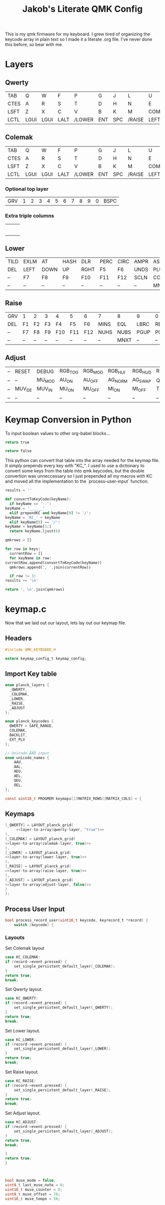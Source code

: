 #+Title: Jakob's Literate QMK Config

This is my qmk firmware for my keyboard. I grew tired of organizing the keycode
array in plain text so I made it a literate .org file. I've never done this
before, so bear with me.

* Layers

#+BEGIN_COMMENT
#+NAME: empty-layer
| <6>    | <6>    | <6>    | <6>    | <6>    | <6>    | <6>    | <6>    | <6>    | <6>    | <6>    | <6>    |
|--------+--------+--------+--------+--------+--------+--------+--------+--------+--------+--------+--------|
| -      | -      | -      | -      | -      | -      | -      | -      | -      | -      | -      | -      |
| -      | -      | -      | -      | -      | -      | -      | -      | -      | -      | -      | -      |
| -      | -      | -      | -      | -      | -      | -      | -      | -      | -      | -      | -      |
| -      | -      | -      | -      | -      | -      | -      | -      | -      | -      | -      | -      |
|--------+--------+--------+--------+--------+--------+--------+--------+--------+--------+--------+--------|
#+END_COMMENT

** Qwerty

#+NAME: qwerty-layer
|------+------+------+------+--------+-----+-----+--------+------+------+------+------|
| TAB  | Q    | W    | F    | P      | G   | J   | L      | U    | Y    | OEO  | AA   |
| CTES | A    | R    | S    | T      | D   | H   | N      | E    | I    | O    | AE   |
| LSFT | Z    | X    | C    | V      | B   | K   | M      | COMM | DOT  | SLSH | ENT  |
| LCTL | LGUI | LGUI | LALT | /LOWER | ENT | SPC | /RAISE | LEFT | DOWN | UP   | RGHT |
|------+------+------+------+--------+-----+-----+--------+------+------+------+------|


** Colemak

#+NAME: colemak-layer
|------+------+------+------+--------+-----+-----+--------+------+------+------+------|
| TAB  | Q    | W    | F    | P      | G   | J   | L      | U    | Y    | OEO  | AA   |
| CTES | A    | R    | S    | T      | D   | H   | N      | E    | I    | O    | AE   |
| LSFT | Z    | X    | C    | V      | B   | K   | M      | COMM | DOT  | SLSH | ENT  |
| LCTL | LGUI | LGUI | LALT | /LOWER | ENT | SPC | /RAISE | LEFT | DOWN | UP   | RGHT |
|------+------+------+------+--------+-----+-----+--------+------+------+------+------|


*** Optional top layer

| GRV | 1 | 2 | 3 | 4 | 5 | 6 | 7 | 8 | 9 | 0 | BSPC |

*** Extra triple columns
|---+---+---|
|   |   |   |
|   |   |   |
|   |   |   |
|   |   |   |
|   |   |   |
|   |   |   |
|---+---+---|
** Lower
#+NAME: lower-layer
|------+------+------+------+------+------+------+------+------+------+------+------|
| TILD | EXLM | AT   | HASH | DLR  | PERC | CIRC | AMPR | ASTR | LPRN | RPRN | BSPC |
| DEL  | LEFT | DOWN | UP   | RGHT | F5   | F6   | UNDS | PLUS | LCBR | RCBR | PIPE |
| --   | F7   | F8   | F9   | F10  | F11  | F12  | SCLN | COLN | HOME | END  | --   |
| --   | --   | --   | --   | --   | --   | --   | --   | MNXT | VOLD | VOLU | MPLY |
|------+------+------+------+------+------+------+------+------+------+------+------|

** Raise
#+NAME: raise-layer
|-----+----+----+----+-----+-----+-----+------+------+------+------+------|
| GRV | 1  | 2  | 3  | 4   | 5   | 6   | 7    | 8    | 9    | 0    | BSPC |
| DEL | F1 | F2 | F3 | F4  | F5  | F6  | MINS | EQL  | LBRC | RBRC | BSLS |
| --  | F7 | F8 | F9 | F10 | F11 | F12 | NUHS | NUBS | PGUP | PGDN | --   |
| --  | -- | -- | -- | --  | --  | --  | --   | MNXT | --   | --   | MPLY |
|-----+----+----+----+-----+-----+-----+------+------+------+------+------|

** Adjust
#+NAME: adjust-layer
|----+--------+--------+---------+---------+---------+---------+---------+----------+---------+---------+--------|
| -- | RESET  | DEBUG  | RGB_TOG | RGB_MOD | RGB_HUI | RGB_HUD | RGB_SAI | RGB_SAD  | RGB_VAI | RGB_VAD | KC_DEL |
| -- | --     | MU_MOD | AU_ON   | AU_OFF  | AG_NORM | AG_SWAP | QWERTY  | COLEMAK  | UC_M_LN | UC_M_WC | --     |
| -- | MUV_DE | MUV_IN | MU_ON   | MU_OFF  | MI_ON   | MI_OFF  | TERM_ON | TERM_OFF | --      | --      | --     |
| -- | --     | --     | --      | --      | --      | --      | --      | --       | --      | --      | --     |
|----+--------+--------+---------+---------+---------+---------+---------+----------+---------+---------+--------|

* Keymap Conversion in Python

To input boolean values to other org-babel blocks...
#+NAME:true
#+BEGIN_SRC python :noweb yes
return true
#+END_SRC

#+NAME:false
#+BEGIN_SRC python :noweb yes
return false
#+END_SRC

  This python can convert that table into the array needed for the
  keymap file. It simply prepends every key with "KC_". I used to use
  a dictionary to convert some keys from the table into qmk keycodes,
  but the double convertion was unneccessary so I just prepended all
  my macros with KC and moved all the implementation to the
  `process-user-input` function.

  #+NAME:layer-to-array
  #+BEGIN_SRC python :var keys=adjust-layer prependKC=true :tangle no
    results = ''

    def convertToKeyCode(keyName):
      if keyName == '--':
	keyName = '______'
      elif prependKC and keyName[0] != '/':
	keyName = 'KC_' + keyName
      elif keyName[0] == '/':
	keyName = keyName[1:]
      return keyName.ljust(6)

    qmkrows = []

    for row in keys:
      currentRow = []
      for keyName in row:
	currentRow.append(convertToKeyCode(keyName))
      qmkrows.append(', '.join(currentRow))

      if row != 3:
	results += '\n'

    return ', \n'.join(qmkrows)
  #+END_SRC

* keymap.c
  :PROPERTIES:
  :header-args:c:    :tangle keymapgen.c
  :END:
  Now that we laid out our layout, lets lay out our keymap file.

** Headers

   #+BEGIN_SRC C :noweb yes
#include QMK_KEYBOARD_H

extern keymap_config_t keymap_config;

   #+END_SRC

** Import Key table

   #+BEGIN_SRC C :noweb yes
enum planck_layers {
  _QWERTY,
  _COLEMAK,
  _LOWER,
  _RAISE,
  _ADJUST
};

enum planck_keycodes {
  QWERTY = SAFE_RANGE,
  COLEMAK,
  BACKLIT,
  EXT_PLV
};

// Unicode ÅÄÖ input
enum unicode_names {
    AAU,
    AAL,
    AEU,
    AEL,
    OEU,
    OEL,
};

const uint16_t PROGMEM keymaps[][MATRIX_ROWS][MATRIX_COLS] = {

   #+END_SRC

** Keymaps

   #+BEGIN_SRC C :noweb yes 
[_QWERTY] = LAYOUT_planck_grid(
     <<layer-to-array(qwerty-layer, "true")>>
),
[_COLEMAK] = LAYOUT_planck_grid(
<<layer-to-array(colemak-layer, true)>>
),
[_LOWER] = LAYOUT_planck_grid(
<<layer-to-array(lower-layer, true)>>
),
[_RAISE] = LAYOUT_planck_grid(
<<layer-to-array(raise-layer, true)>>
),
[_ADJUST] = LAYOUT_planck_grid(
<<layer-to-array(adjust-layer, false)>>
)
};

   #+END_SRC

** Process User Input

   #+BEGIN_SRC C :noweb yes
bool process_record_user(uint16_t keycode, keyrecord_t *record) {
    switch (keycode) {
   #+END_SRC

*** Layouts

    Set Colemak layout
    #+BEGIN_SRC C :noweb yes
 case KC_COLEMAK:
 if (record->event.pressed) {
     set_single_persistent_default_layer(_COLEMAK);
 }
 return true;
 break;
    #+END_SRC

    Set Qwerty layout.
    #+BEGIN_SRC C :noweb yes
 case KC_QWERTY:
 if (record->event.pressed) {
     set_single_persistent_default_layer(_QWERTY);
 }
 return true;
 break;
    #+END_SRC

    Set Lower layout.
    #+BEGIN_SRC C :noweb yes
 case KC_LOWER:
 if (record->event.pressed) {
     set_single_persistent_default_layer(_LOWER);
 }
 return true;
 break;
    #+END_SRC

    Set Raise layout.
    #+BEGIN_SRC C :noweb yes
 case KC_RAISE:
 if (record->event.pressed) {
     set_single_persistent_default_layer(_RAISE);
 }
 return true;
 break;
    #+END_SRC

    Set Adjust layout.
    #+BEGIN_SRC C :noweb yes
 case KC_ADJUST:
 if (record->event.pressed) {
     set_single_persistent_default_layer(_ADJUST);
 }
 return true;
 break;
    #+END_SRC




    #+BEGIN_SRC C :noweb yes
 }
 return true;
 }
    #+END_SRC

#+BEGIN_SRC C :noweb yes


bool muse_mode = false;
uint8_t last_muse_note = 0;
uint16_t muse_counter = 0;
uint8_t muse_offset = 70;
uint16_t muse_tempo = 50;


// No rotary encoder yet
/*
void encoder_update(bool clockwise) {
  if (muse_mode) {
    if (IS_LAYER_ON(_RAISE)) {
      if (clockwise) {
        muse_offset++;
      } else {
        muse_offset--;
      }
    } else {
      if (clockwise) {
        muse_tempo+=1;
      } else {
        muse_tempo-=1;
      }
    }
  } else {
    if (clockwise) {
      #ifdef MOUSEKEY_ENABLE
        tap_code(KC_MS_WH_DOWN);
      #else
        tap_code(KC_PGDN);
      #endif
    } else {
      #ifdef MOUSEKEY_ENABLE
        tap_code(KC_MS_WH_UP);
      #else
        tap_code(KC_PGUP);
      #endif
    }
  }
}
*/


bool music_mask_user(uint16_t keycode) {
  switch (keycode) {
    case RAISE:
    case LOWER:
      return false;
    default:
      return true;
  }
}

#+END_SRC
